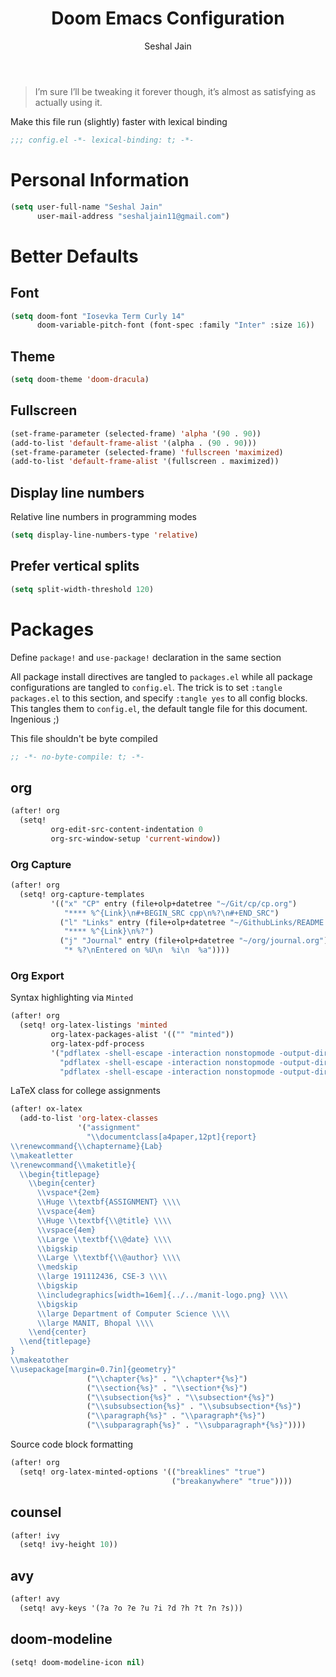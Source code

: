#+TITLE: Doom Emacs Configuration
#+AUTHOR: Seshal Jain
#+PROPERTY: header-args:emacs-lisp :tangle yes :results silent

#+BEGIN_QUOTE
I’m sure I’ll be tweaking it forever though, it’s almost as satisfying
as actually using it.
#+END_QUOTE

Make this file run (slightly) faster with lexical binding
#+BEGIN_SRC emacs-lisp
;;; config.el -*- lexical-binding: t; -*-
#+END_SRC

* Personal Information
#+BEGIN_SRC emacs-lisp
(setq user-full-name "Seshal Jain"
      user-mail-address "seshaljain11@gmail.com")
#+END_SRC

* Better Defaults
** Font
#+BEGIN_SRC emacs-lisp
(setq doom-font "Iosevka Term Curly 14"
      doom-variable-pitch-font (font-spec :family "Inter" :size 16))
#+END_SRC

** Theme
#+BEGIN_SRC emacs-lisp
(setq doom-theme 'doom-dracula)
#+END_SRC

** Fullscreen
#+BEGIN_SRC emacs-lisp
(set-frame-parameter (selected-frame) 'alpha '(90 . 90))
(add-to-list 'default-frame-alist '(alpha . (90 . 90)))
(set-frame-parameter (selected-frame) 'fullscreen 'maximized)
(add-to-list 'default-frame-alist '(fullscreen . maximized))
#+END_SRC

** Display line numbers
Relative line numbers in programming modes
#+BEGIN_SRC emacs-lisp
(setq display-line-numbers-type 'relative)
#+END_SRC

** Prefer vertical splits
#+BEGIN_SRC emacs-lisp
(setq split-width-threshold 120)
#+END_SRC
* Packages
:PROPERTIES:
:header-args:emacs-lisp: :tangle packages.el :results silent
:END:
Define =package!= and =use-package!= declaration in the same section

All package install directives are tangled to =packages.el= while all package configurations are tangled to =config.el=.
The trick is to set =:tangle packages.el= to this section, and specify =:tangle yes= to all config blocks. This tangles them to =config.el=, the default tangle file for this document. Ingenious ;)

This file shouldn't be byte compiled
#+begin_src emacs-lisp
;; -*- no-byte-compile: t; -*-
#+end_src

** org
#+BEGIN_SRC emacs-lisp :tangle yes
(after! org
  (setq!
         org-edit-src-content-indentation 0
         org-src-window-setup 'current-window))
#+END_SRC

*** Org Capture
#+BEGIN_SRC emacs-lisp :tangle yes
(after! org
  (setq! org-capture-templates
         '(("x" "CP" entry (file+olp+datetree "~/Git/cp/cp.org")
            "**** %^{Link}\n#+BEGIN_SRC cpp\n%?\n#+END_SRC")
           ("l" "Links" entry (file+olp+datetree "~/GithubLinks/README.org")
            "**** %^{Link}\n%?")
           ("j" "Journal" entry (file+olp+datetree "~/org/journal.org")
            "* %?\nEntered on %U\n  %i\n  %a"))))
#+END_SRC

*** Org Export
Syntax highlighting via =Minted=
#+BEGIN_SRC emacs-lisp :tangle yes
(after! org
  (setq! org-latex-listings 'minted
         org-latex-packages-alist '(("" "minted"))
         org-latex-pdf-process
         '("pdflatex -shell-escape -interaction nonstopmode -output-directory %o %f"
           "pdflatex -shell-escape -interaction nonstopmode -output-directory %o %f"
           "pdflatex -shell-escape -interaction nonstopmode -output-directory %o %f")))
#+END_SRC

LaTeX class for college assignments
#+begin_src emacs-lisp :tangle yes
(after! ox-latex
  (add-to-list 'org-latex-classes
               '("assignment"
                 "\\documentclass[a4paper,12pt]{report}
\\renewcommand{\\chaptername}{Lab}
\\makeatletter
\\renewcommand{\\maketitle}{
  \\begin{titlepage}
    \\begin{center}
      \\vspace*{2em}
      \\Huge \\textbf{ASSIGNMENT} \\\\
      \\vspace{4em}
      \\Huge \\textbf{\\@title} \\\\
      \\vspace{4em}
      \\Large \\textbf{\\@date} \\\\
      \\bigskip
      \\Large \\textbf{\\@author} \\\\
      \\medskip
      \\large 191112436, CSE-3 \\\\
      \\bigskip
      \\includegraphics[width=16em]{../../manit-logo.png} \\\\
      \\bigskip
      \\large Department of Computer Science \\\\
      \\large MANIT, Bhopal \\\\
    \\end{center}
  \\end{titlepage}
}
\\makeatother
\\usepackage[margin=0.7in]{geometry}"
                 ("\\chapter{%s}" . "\\chapter*{%s}")
                 ("\\section{%s}" . "\\section*{%s}")
                 ("\\subsection{%s}" . "\\subsection*{%s}")
                 ("\\subsubsection{%s}" . "\\subsubsection*{%s}")
                 ("\\paragraph{%s}" . "\\paragraph*{%s}")
                 ("\\subparagraph{%s}" . "\\subparagraph*{%s}"))))
#+end_src

Source code block formatting
#+BEGIN_SRC emacs-lisp :tangle yes
(after! org
  (setq! org-latex-minted-options '(("breaklines" "true")
                                    ("breakanywhere" "true"))))
#+END_SRC

** counsel
#+BEGIN_SRC emacs-lisp :tangle yes
(after! ivy
  (setq! ivy-height 10))
#+END_SRC
** avy
#+BEGIN_SRC emacs-lisp :tangle yes
(after! avy
  (setq! avy-keys '(?a ?o ?e ?u ?i ?d ?h ?t ?n ?s)))
#+END_SRC

** doom-modeline
#+BEGIN_SRC emacs-lisp :tangle yes
(setq! doom-modeline-icon nil)
#+END_SRC

